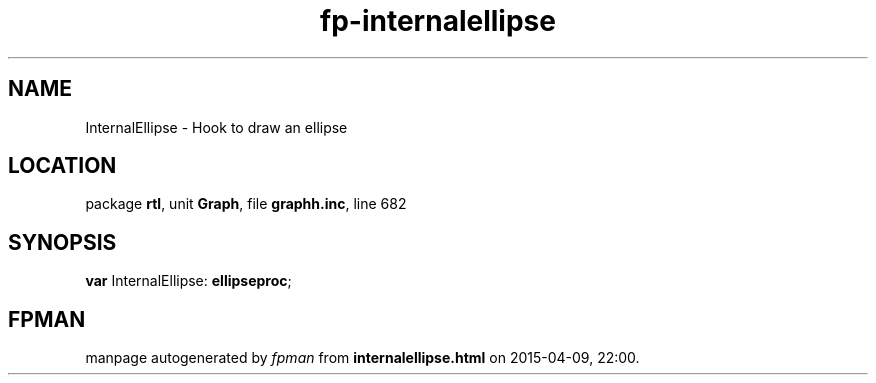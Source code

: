 .\" file autogenerated by fpman
.TH "fp-internalellipse" 3 "2014-03-14" "fpman" "Free Pascal Programmer's Manual"
.SH NAME
InternalEllipse - Hook to draw an ellipse
.SH LOCATION
package \fBrtl\fR, unit \fBGraph\fR, file \fBgraphh.inc\fR, line 682
.SH SYNOPSIS
\fBvar\fR InternalEllipse: \fBellipseproc\fR;

.SH FPMAN
manpage autogenerated by \fIfpman\fR from \fBinternalellipse.html\fR on 2015-04-09, 22:00.

